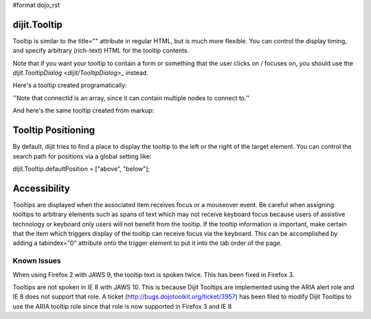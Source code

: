 #format dojo_rst


dijit.Tooltip
=============
Tooltip is similar to the title="" attribute in regular HTML, but is much more flexible. You can control the display timing, and specify arbitrary (rich-text) HTML for the tooltip contents.

Note that if you want your tooltip to contain a form or something that the user clicks on / focuses on, you should use the `dijit.TooltipDialog <dijit/TooltipDialog>_` instead.

Here's a tooltip created programatically:

.. cv-compound::

  .. cv:: javascript

        <script>
           dojo.require("dijit.Tooltip");
           dojo.addOnLoad(function(){
              new dijit.Tooltip({
                  connectId: ["wordOfTheDay2"],
                  label: "a <i>disposition</i> to bear injuries patiently : <b>forbearance</b>"
              });
           });
        </script>

  .. cv:: html

         <span id="wordOfTheDay2">Longanimity</span>

''Note that connectId is an array, since it can contain multiple nodes to connect to.''

And here's the same tooltip created from markup:

.. cv-compound::

  .. cv:: javascript

        <script>
           dojo.require("dijit.Tooltip");
        </script>

  .. cv:: html

        <div dojoType="dijit.Tooltip" connectId="wordOfTheDay">
            a <i>disposition</i> to bear injuries patiently : <b>forbearance</b>
         </div>
         <span id="wordOfTheDay">Longanimity</span>


Tooltip Positioning
===================
By default, dijit tries to find a place to display the tooltip to the left or the right of the target element.
You can control the search path for positions via a global setting like:

dijit.Tooltip.defaultPosition = ["above", "below"];


Accessibility
=============

Tooltips are displayed when the associated item receives focus or a mouseover event. Be careful when assigning tooltips to arbitrary elements such as spans of text which may not receive keyboard focus because users of assistive technology or keyboard only users will not benefit from the tooltip. If the tooltip information is important, make certain that the item which triggers display of the tooltip can receive focus via the keyboard. This can be accomplished by adding a tabindex="0" attribute onto the trigger element to put it into the tab order of the page.

Known Issues
------------

When using Firefox 2 with JAWS 9, the tooltip text is spoken twice. This has been fixed in Firefox 3. 

Tooltips are not spoken in IE 8 with JAWS 10. This is because Dijit Tooltips are implemented using the ARIA alert role and IE 8 does not support that role.   A ticket (http://bugs.dojotoolkit.org/ticket/3957) has been filed to modify Dijit Tooltips to use the ARIA tooltip role since that role is now supported in Firefox 3 and IE 8
